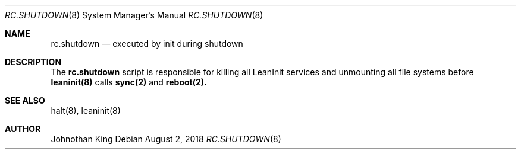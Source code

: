 .\" Copyright (c) 2018 Johnothan King. All rights reserved.
.\"
.\" Permission is hereby granted, free of charge, to any person obtaining a copy
.\" of this software and associated documentation files (the "Software"), to deal
.\" in the Software without restriction, including without limitation the rights
.\" to use, copy, modify, merge, publish, distribute, sublicense, and/or sell
.\" copies of the Software, and to permit persons to whom the Software is
.\" furnished to do so, subject to the following conditions:
.\"
.\" The above copyright notice and this permission notice shall be included in all
.\" copies or substantial portions of the Software.
.\"
.\" THE SOFTWARE IS PROVIDED "AS IS", WITHOUT WARRANTY OF ANY KIND, EXPRESS OR
.\" IMPLIED, INCLUDING BUT NOT LIMITED TO THE WARRANTIES OF MERCHANTABILITY,
.\" FITNESS FOR A PARTICULAR PURPOSE AND NONINFRINGEMENT. IN NO EVENT SHALL THE
.\" AUTHORS OR COPYRIGHT HOLDERS BE LIABLE FOR ANY CLAIM, DAMAGES OR OTHER
.\" LIABILITY, WHETHER IN AN ACTION OF CONTRACT, TORT OR OTHERWISE, ARISING FROM,
.\" OUT OF OR IN CONNECTION WITH THE SOFTWARE OR THE USE OR OTHER DEALINGS IN THE
.\" SOFTWARE.
.\"
.Dd August 2, 2018
.Dt RC.SHUTDOWN 8
.Os
.Sh NAME
.Nm rc.shutdown
.Nd executed by init during shutdown
.Sh DESCRIPTION
The
.Nm rc.shutdown
script is responsible for killing all LeanInit services and
unmounting all file systems before
.Nm leaninit(8)
calls
.Nm sync(2)
and
.Nm reboot(2).

.Sh SEE ALSO
halt(8), leaninit(8)
.Sh AUTHOR
Johnothan King
